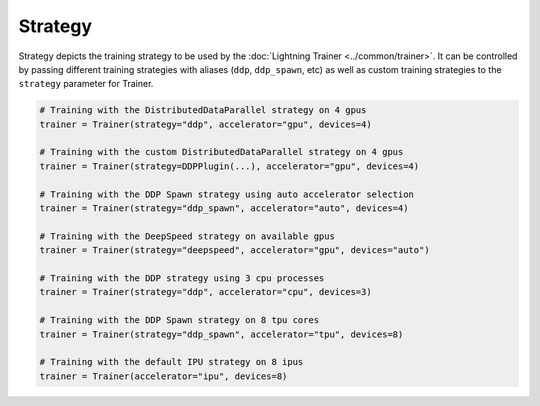 .. _strategy:

########
Strategy
########

Strategy depicts the training strategy to be used by the :doc:`Lightning Trainer <../common/trainer>`. It can be controlled by passing different
training strategies with aliases (``ddp``, ``ddp_spawn``, etc) as well as custom training strategies to the ``strategy`` parameter for Trainer.

.. code-block:: python

    # Training with the DistributedDataParallel strategy on 4 gpus
    trainer = Trainer(strategy="ddp", accelerator="gpu", devices=4)

    # Training with the custom DistributedDataParallel strategy on 4 gpus
    trainer = Trainer(strategy=DDPPlugin(...), accelerator="gpu", devices=4)

    # Training with the DDP Spawn strategy using auto accelerator selection
    trainer = Trainer(strategy="ddp_spawn", accelerator="auto", devices=4)

    # Training with the DeepSpeed strategy on available gpus
    trainer = Trainer(strategy="deepspeed", accelerator="gpu", devices="auto")

    # Training with the DDP strategy using 3 cpu processes
    trainer = Trainer(strategy="ddp", accelerator="cpu", devices=3)

    # Training with the DDP Spawn strategy on 8 tpu cores
    trainer = Trainer(strategy="ddp_spawn", accelerator="tpu", devices=8)

    # Training with the default IPU strategy on 8 ipus
    trainer = Trainer(accelerator="ipu", devices=8)
